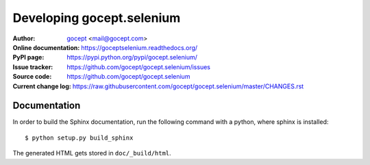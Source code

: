 Developing gocept.selenium
==========================

:Author:
    `gocept <http://gocept.com/>`_ <mail@gocept.com>

:Online documentation:
    https://goceptselenium.readthedocs.org/

:PyPI page:
    https://pypi.python.org/pypi/gocept.selenium/

:Issue tracker:
    https://github.com/gocept/gocept.selenium/issues

:Source code:
    https://github.com/gocept/gocept.selenium

:Current change log:
    https://raw.githubusercontent.com/gocept/gocept.selenium/master/CHANGES.rst

Documentation
-------------

In order to build the Sphinx documentation, run the following command with a
python, where sphinx is installed::

    $ python setup.py build_sphinx

The generated HTML gets stored in ``doc/_build/html``.
